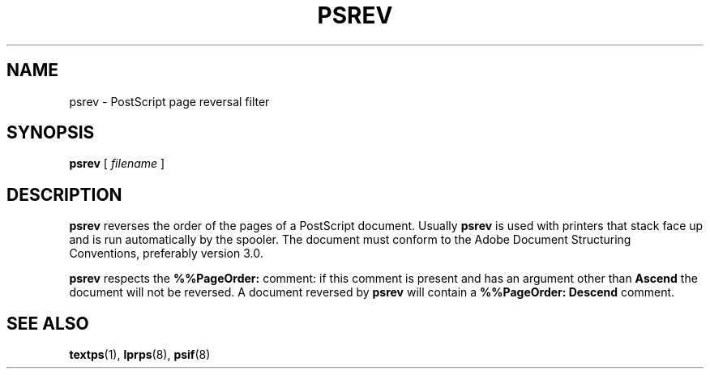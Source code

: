 .\" -*- nroff -*-
.\" $Id: psrev.1,v 1.2 1994/01/13 17:53:42 sanders Exp $
.TH PSREV 1
.SH NAME
psrev \- PostScript page reversal filter
.SH SYNOPSIS
.B psrev
[
.I filename
]
.SH DESCRIPTION
.B psrev
reverses the order of the pages of a PostScript document.
Usually
.B psrev
is used with printers that stack face up
and is run automatically by the spooler.
The document must conform to the Adobe Document Structuring Conventions,
preferably version 3.0.
.LP
.B psrev
respects the
.B %%PageOrder:
comment:
if this comment is present and has an argument other than
.B Ascend
the document will not be reversed.
A document reversed by
.B psrev
will contain a
.B %%PageOrder:\ Descend
comment.
.SH "SEE ALSO"
.BR textps (1),
.BR lprps (8),
.BR psif (8)
